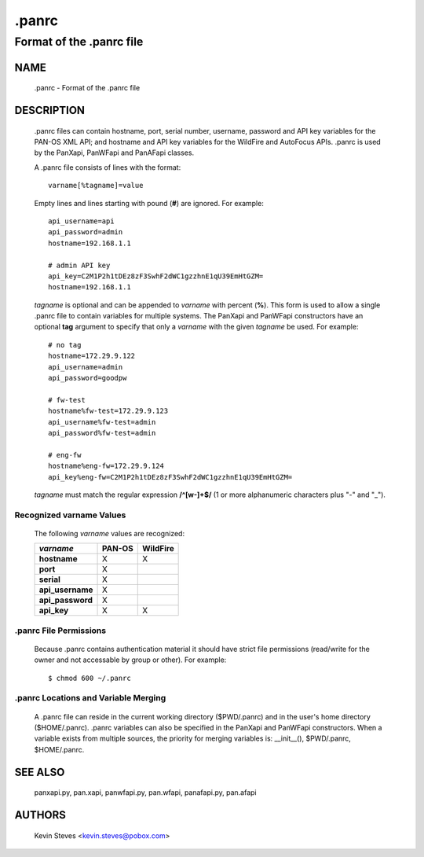 ..
 NOTE: derived from documentation in PAN-perl

 Copyright (c) 2011 Palo Alto Networks, Inc. <info@paloaltonetworks.com>
 Copyright (c) 2013-2015 Kevin Steves <kevin.steves@pobox.com>

 Permission to use, copy, modify, and distribute this software for any
 purpose with or without fee is hereby granted, provided that the above
 copyright notice and this permission notice appear in all copies.

 THE SOFTWARE IS PROVIDED "AS IS" AND THE AUTHOR DISCLAIMS ALL WARRANTIES
 WITH REGARD TO THIS SOFTWARE INCLUDING ALL IMPLIED WARRANTIES OF
 MERCHANTABILITY AND FITNESS. IN NO EVENT SHALL THE AUTHOR BE LIABLE FOR
 ANY SPECIAL, DIRECT, INDIRECT, OR CONSEQUENTIAL DAMAGES OR ANY DAMAGES
 WHATSOEVER RESULTING FROM LOSS OF USE, DATA OR PROFITS, WHETHER IN AN
 ACTION OF CONTRACT, NEGLIGENCE OR OTHER TORTIOUS ACTION, ARISING OUT OF
 OR IN CONNECTION WITH THE USE OR PERFORMANCE OF THIS SOFTWARE.

======
.panrc
======

-------------------------
Format of the .panrc file
-------------------------

NAME
====

 .panrc - Format of the .panrc file

DESCRIPTION
===========

 .panrc files can contain hostname, port, serial number, username,
 password and API key variables for the PAN-OS XML API; and hostname
 and API key variables for the WildFire and AutoFocus APIs.  .panrc is
 used by the PanXapi, PanWFapi and PanAFapi classes.

 A .panrc file consists of lines with the format:
 ::

  varname[%tagname]=value

 Empty lines and lines starting with pound (**#**) are ignored.  For
 example:
 ::

  api_username=api
  api_password=admin
  hostname=192.168.1.1

  # admin API key
  api_key=C2M1P2h1tDEz8zF3SwhF2dWC1gzzhnE1qU39EmHtGZM=
  hostname=192.168.1.1

 *tagname* is optional and can be appended to *varname* with percent
 (**%**).  This form is used to allow a single .panrc file to contain
 variables for multiple systems.  The PanXapi and PanWFapi
 constructors have an optional **tag** argument to specify that only a
 *varname* with the given *tagname* be used.  For example:
 ::

  # no tag
  hostname=172.29.9.122
  api_username=admin
  api_password=goodpw

  # fw-test
  hostname%fw-test=172.29.9.123
  api_username%fw-test=admin
  api_password%fw-test=admin

  # eng-fw
  hostname%eng-fw=172.29.9.124
  api_key%eng-fw=C2M1P2h1tDEz8zF3SwhF2dWC1gzzhnE1qU39EmHtGZM=

 *tagname* must match the regular expression **/^[\w-]+$/** (1 or more
 alphanumeric characters plus "-" and "_").

Recognized varname Values
~~~~~~~~~~~~~~~~~~~~~~~~~

 The following *varname* values are recognized:

 ================   ======  ========
 *varname*          PAN-OS  WildFire
 ================   ======  ========
 **hostname**       X       X
 **port**           X
 **serial**         X
 **api_username**   X
 **api_password**   X
 **api_key**        X       X
 ================   ======  ========

.panrc File Permissions
~~~~~~~~~~~~~~~~~~~~~~~

 Because .panrc contains authentication material it should have strict
 file permissions (read/write for the owner and not accessable by
 group or other).  For example:
 ::

  $ chmod 600 ~/.panrc

.panrc Locations and Variable Merging
~~~~~~~~~~~~~~~~~~~~~~~~~~~~~~~~~~~~~

 A .panrc file can reside in the current working directory
 ($PWD/.panrc) and in the user's home directory ($HOME/.panrc).
 .panrc variables can also be specified in the PanXapi and PanWFapi
 constructors.  When a variable exists from multiple sources, the
 priority for merging variables is: __init__(), $PWD/.panrc,
 $HOME/.panrc.

SEE ALSO
========

 panxapi.py, pan.xapi, panwfapi.py, pan.wfapi, panafapi.py, pan.afapi

AUTHORS
=======

 Kevin Steves <kevin.steves@pobox.com>
